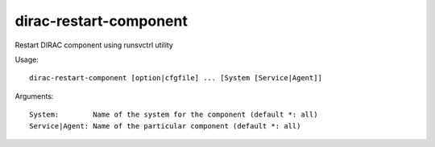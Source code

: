 .. _admin_dirac-restart-component:

=======================
dirac-restart-component
=======================

Restart DIRAC component using runsvctrl utility

Usage::

  dirac-restart-component [option|cfgfile] ... [System [Service|Agent]]

Arguments::

  System:        Name of the system for the component (default *: all)
  Service|Agent: Name of the particular component (default *: all)
